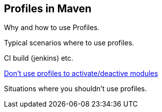 Profiles in Maven
-----------------
Why and how to use Profiles.

Typical scenarios where to use profiles.

CI build (jenkins) etc.

http://blog.soebes.de/blog/2013/11/09/why-is-it-bad-to-activate-slash-deactive-modules-by-profiles-in-maven/[Don't use profiles to activate/deactive modules]

Situations where you shouldn't use profiles.
